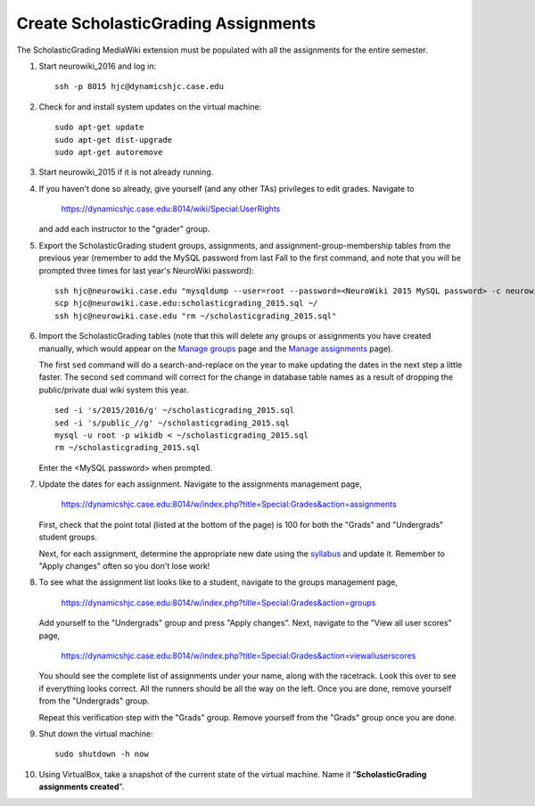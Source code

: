 Create ScholasticGrading Assignments
================================================================================
The ScholasticGrading MediaWiki extension must be populated with all the
assignments for the entire semester.

1.  Start neurowiki_2016 and log in::

        ssh -p 8015 hjc@dynamicshjc.case.edu

2.  Check for and install system updates on the virtual machine::

        sudo apt-get update
        sudo apt-get dist-upgrade
        sudo apt-get autoremove

3.  Start neurowiki_2015 if it is not already running.

4.  If you haven't done so already, give yourself (and any other TAs) privileges
    to edit grades. Navigate to

        https://dynamicshjc.case.edu:8014/wiki/Special:UserRights

    and add each instructor to the "grader" group.

5.  Export the ScholasticGrading student groups, assignments, and
    assignment-group-membership tables from the previous year (remember to
    add the MySQL password from last Fall to the first command, and note that
    you will be prompted three times for last year's NeuroWiki password)::

        ssh hjc@neurowiki.case.edu "mysqldump --user=root --password=<NeuroWiki 2015 MySQL password> -c neurowiki_wiki public_scholasticgrading_group public_scholasticgrading_assignment public_scholasticgrading_groupassignment > ~/scholasticgrading_2015.sql"
        scp hjc@neurowiki.case.edu:scholasticgrading_2015.sql ~/
        ssh hjc@neurowiki.case.edu "rm ~/scholasticgrading_2015.sql"

    .. todo::

        For exporting content from the 2015 wiki, the commands above are fine,
        but they should be revised for the future by removing the ``public_``
        prefix and using the ``wikidb`` database name.

6.  Import the ScholasticGrading tables (note that this will delete any groups
    or assignments you have created manually, which would appear on the `Manage
    groups
    <https://dynamicshjc.case.edu:8014/w/index.php?title=Special:Grades&action=groups>`__
    page and the `Manage assignments
    <https://dynamicshjc.case.edu:8014/w/index.php?title=Special:Grades&action=assignments>`__
    page).

    The first ``sed`` command will do a search-and-replace on the year
    to make updating the dates in the next step a little faster. The second
    ``sed`` command will correct for the change in database table names as a
    result of dropping the public/private dual wiki system this year. ::

        sed -i 's/2015/2016/g' ~/scholasticgrading_2015.sql
        sed -i 's/public_//g' ~/scholasticgrading_2015.sql
        mysql -u root -p wikidb < ~/scholasticgrading_2015.sql
        rm ~/scholasticgrading_2015.sql

    Enter the <MySQL password> when prompted.

7.  Update the dates for each assignment. Navigate to the assignments management
    page,

        https://dynamicshjc.case.edu:8014/w/index.php?title=Special:Grades&action=assignments

    First, check that the point total (listed at the bottom of the page) is 100
    for both the "Grads" and "Undergrads" student groups.

    Next, for each assignment, determine the appropriate new date using the
    `syllabus <https://dynamicshjc.case.edu:8014/wiki/Course_syllabus>`__ and
    update it. Remember to "Apply changes" often so you don't lose work!

8.  To see what the assignment list looks like to a student, navigate to the
    groups management page,

        https://dynamicshjc.case.edu:8014/w/index.php?title=Special:Grades&action=groups

    Add yourself to the "Undergrads" group and press "Apply changes". Next,
    navigate to the "View all user scores" page,

        https://dynamicshjc.case.edu:8014/w/index.php?title=Special:Grades&action=viewalluserscores

    You should see the complete list of assignments under your name, along with
    the racetrack. Look this over to see if everything looks correct. All the
    runners should be all the way on the left. Once you are done, remove
    yourself from the "Undergrads" group.

    Repeat this verification step with the "Grads" group. Remove yourself from
    the "Grads" group once you are done.

9.  Shut down the virtual machine::

        sudo shutdown -h now

10. Using VirtualBox, take a snapshot of the current state of the virtual
    machine. Name it "**ScholasticGrading assignments created**".
